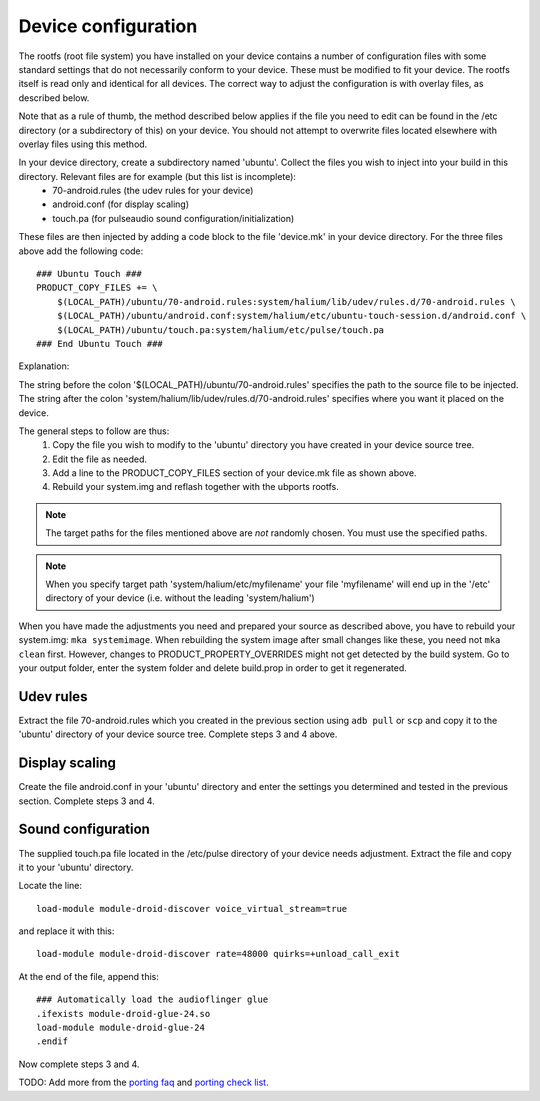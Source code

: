 Device configuration
--------------------

The rootfs (root file system) you have installed on your device contains a number of configuration files with some standard settings that do not necessarily conform to your device. These must be modified to fit your device. The rootfs itself is read only and identical for all devices. The correct way to adjust the configuration is with overlay files, as described below.

Note that as a rule of thumb, the method described below applies if the file you need to edit can be found in the /etc directory (or a subdirectory of this) on your device. You should not attempt to overwrite files located elsewhere with overlay files using this method.

In your device directory, create a subdirectory named 'ubuntu'. Collect the files you wish to inject into your build in this directory. Relevant files are for example (but this list is incomplete):
    * 70-android.rules (the udev rules for your device)
    * android.conf (for display scaling)
    * touch.pa (for pulseaudio sound configuration/initialization)

These files are then injected by adding a code block to the file 'device.mk' in your device directory. For the three files above add the following code::

    ### Ubuntu Touch ###
    PRODUCT_COPY_FILES += \
        $(LOCAL_PATH)/ubuntu/70-android.rules:system/halium/lib/udev/rules.d/70-android.rules \
        $(LOCAL_PATH)/ubuntu/android.conf:system/halium/etc/ubuntu-touch-session.d/android.conf \
        $(LOCAL_PATH)/ubuntu/touch.pa:system/halium/etc/pulse/touch.pa 
    ### End Ubuntu Touch ###

Explanation:

The string before the colon '$(LOCAL_PATH)/ubuntu/70-android.rules' specifies the path to the source file to be injected. The string after the colon 'system/halium/lib/udev/rules.d/70-android.rules' specifies where you want it placed on the device.

The general steps to follow are thus:
    1. Copy the file you wish to modify to the 'ubuntu' directory you have created in your device source tree.
    2. Edit the file as needed.
    3. Add a line to the PRODUCT_COPY_FILES section of your device.mk file as shown above.
    4. Rebuild your system.img and reflash together with the ubports rootfs.

.. note::

    The target paths for the files mentioned above are *not* randomly chosen. You must use the specified paths. 

.. note::

    When you specify target path 'system/halium/etc/myfilename' your file 'myfilename' will end up in the '/etc' directory of your device (i.e. without the leading 'system/halium')

When you have made the adjustments you need and prepared your source as described above, you have to rebuild your system.img: ``mka systemimage``. When rebuilding the system image after small changes like these, you need not ``mka clean`` first. However, changes to PRODUCT_PROPERTY_OVERRIDES might not get detected by the build system. Go to your output folder, enter the system folder and delete build.prop in order to get it regenerated.

Udev rules
^^^^^^^^^^

Extract the file 70-android.rules which you created in the previous section using ``adb pull`` or ``scp`` and copy it to the 'ubuntu' directory of your device source tree. Complete steps 3 and 4 above.

Display scaling
^^^^^^^^^^^^^^^

Create the file android.conf in your 'ubuntu' directory and enter the settings you determined and tested in the previous section. Complete steps 3 and 4.

Sound configuration
^^^^^^^^^^^^^^^^^^^

The supplied touch.pa file located in the /etc/pulse directory of your device needs adjustment. Extract the file and copy it to your 'ubuntu' directory. 

Locate the line::

    load-module module-droid-discover voice_virtual_stream=true

and replace it with this::

    load-module module-droid-discover rate=48000 quirks=+unload_call_exit

At the end of the file, append this::

    ### Automatically load the audioflinger glue
    .ifexists module-droid-glue-24.so
    load-module module-droid-glue-24
    .endif

Now complete steps 3 and 4.

TODO: Add more from the `porting faq <https://pad.ubports.com/p/porting-faq>`_ and `porting check list <https://pad.ubports.com/p/PortChecklist>`_.